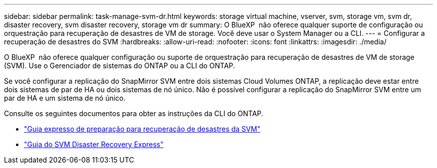 ---
sidebar: sidebar 
permalink: task-manage-svm-dr.html 
keywords: storage virtual machine, vserver, svm, storage vm, svm dr, disaster recovery, svm disaster recovery, storage vm dr 
summary: O BlueXP  não oferece qualquer suporte de configuração ou orquestração para recuperação de desastres de VM de storage. Você deve usar o System Manager ou a CLI. 
---
= Configurar a recuperação de desastres do SVM
:hardbreaks:
:allow-uri-read: 
:nofooter: 
:icons: font
:linkattrs: 
:imagesdir: ./media/


[role="lead"]
O BlueXP  não oferece qualquer configuração ou suporte de orquestração para recuperação de desastres de VM de storage (SVM). Use o Gerenciador de sistemas do ONTAP ou a CLI do ONTAP.

Se você configurar a replicação do SnapMirror SVM entre dois sistemas Cloud Volumes ONTAP, a replicação deve estar entre dois sistemas de par de HA ou dois sistemas de nó único. Não é possível configurar a replicação do SnapMirror SVM entre um par de HA e um sistema de nó único.

Consulte os seguintes documentos para obter as instruções da CLI do ONTAP.

* https://library.netapp.com/ecm/ecm_get_file/ECMLP2839856["Guia expresso de preparação para recuperação de desastres da SVM"^]
* https://library.netapp.com/ecm/ecm_get_file/ECMLP2839857["Guia do SVM Disaster Recovery Express"^]


